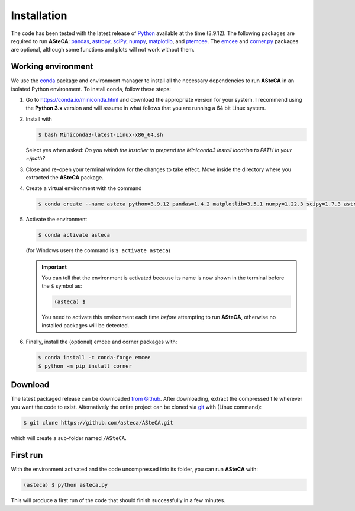 .. _sect-requirements:

Installation
============

The code has been tested with the latest release of `Python`_ available at the
time (3.9.12). The following packages are required to run **ASteCA**:
`pandas`_, `astropy`_, `sciPy`_, `numpy`_, `matplotlib`_, and `ptemcee`_.
The `emcee`_ and `corner.py`_ packages are optional, although some functions
and plots will not work without them.


.. _Python: https://www.python.org/downloads/
.. _pandas: https://pandas.pydata.org/
.. _astropy: http://www.astropy.org/
.. _sciPy: http://www.scipy.org/
.. _numpy: http://www.numpy.org/
.. _matplotlib: http://matplotlib.org/
.. _ptemcee: https://github.com/willvousden/ptemcee
.. _emcee: https://github.com/dfm/emcee/
.. _corner.py: https://corner.readthedocs.io/en/latest/



.. _sect-anaconda:

Working environment
-------------------

We use the `conda`_ package and environment manager to install all the necessary
dependencies to run **ASteCA** in an isolated Python environment. To install
conda,  follow these steps:

1. Go to https://conda.io/miniconda.html and download the appropriate version
   for your system. I recommend using the **Python 3.x** version and will assume
   in what follows that you are running a 64 bit Linux system.
2. Install with 

   .. code-block:: bash

     $ bash Miniconda3-latest-Linux-x86_64.sh

   Select yes when asked: *Do you whish the installer to prepend the Miniconda3
   install location to PATH in your ~/path?*
3. Close and re-open your terminal window for the changes to take effect. Move
   inside the directory where you extracted the **ASteCA** package.
4. Create a virtual environment with the command

   .. code-block:: bash

     $ conda create --name asteca python=3.9.12 pandas=1.4.2 matplotlib=3.5.1 numpy=1.22.3 scipy=1.7.3 astropy=5.0.4

5. Activate the environment

   .. code-block:: bash

    $ conda activate asteca

   (for Windows users the command is ``$ activate asteca``)

   .. important::

     You can tell that the environment is activated because its name is now
     shown in the terminal before the ``$`` symbol as:

     .. code-block:: bash

      (asteca) $

     You need to activate this environment each time *before* attempting to
     run **ASteCA**, otherwise no installed packages will be detected.

6. Finally, install the (optional) emcee and corner packages with:

   .. code-block:: bash

     $ conda install -c conda-forge emcee
     $ python -m pip install corner


.. _conda: https://conda.io/docs/index.html


Download
--------

The latest packaged release can be downloaded `from Github`_.
After downloading, extract the compressed file wherever you want
the code to exist. Alternatively the entire project can be cloned via `git`_
with (Linux command):

.. code-block:: bash

    $ git clone https://github.com/asteca/ASteCA.git

which will create a sub-folder named ``/ASteCA``.


First run
---------

With the environment activated and the code uncompressed into its folder,
you can run **ASteCA** with:

.. code-block:: bash

 (asteca) $ python asteca.py

This will produce a first run of the code that should finish successfully in
a few minutes.



.. _from Github: https://github.com/Gabriel-p/asteca/releases
.. _git: http://git-scm.com/